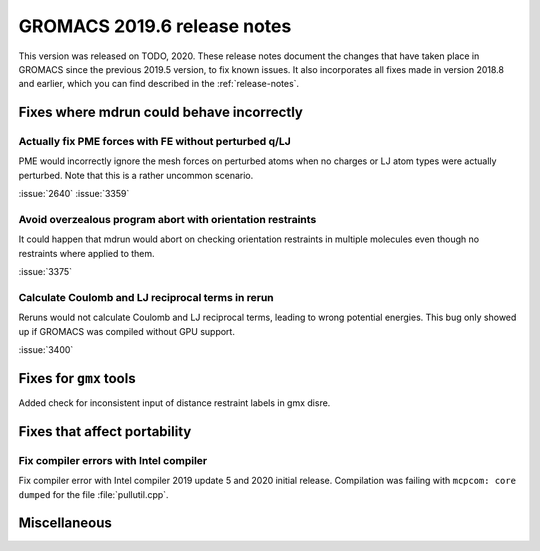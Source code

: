 GROMACS 2019.6 release notes
----------------------------

This version was released on TODO, 2020. These release notes
document the changes that have taken place in GROMACS since the
previous 2019.5 version, to fix known issues. It also incorporates all
fixes made in version 2018.8 and earlier, which you can find described
in the :ref:`release-notes`.

.. Note to developers!
   Please use """"""" to underline the individual entries for fixed issues in the subfolders,
   otherwise the formatting on the webpage is messed up.
   Also, please use the syntax :issue:`number` to reference issues on redmine, without the
   a space between the colon and number!

Fixes where mdrun could behave incorrectly
^^^^^^^^^^^^^^^^^^^^^^^^^^^^^^^^^^^^^^^^^^^^^^^^

Actually fix PME forces with FE without perturbed q/LJ
""""""""""""""""""""""""""""""""""""""""""""""""""""""

PME would incorrectly ignore the mesh forces on perturbed atoms when
no charges or LJ atom types were actually perturbed. Note that this
is a rather uncommon scenario.

:issue:`2640`
:issue:`3359`

Avoid overzealous program abort with orientation restraints
"""""""""""""""""""""""""""""""""""""""""""""""""""""""""""

It could happen that mdrun would abort on checking orientation
restraints in multiple molecules even though no restraints where
applied to them.

:issue:`3375`

Calculate Coulomb and LJ reciprocal terms in rerun
""""""""""""""""""""""""""""""""""""""""""""""""""

Reruns would not calculate Coulomb and LJ reciprocal terms, leading
to wrong potential energies. This bug only showed up if GROMACS was
compiled without GPU support.

:issue:`3400`

Fixes for ``gmx`` tools
^^^^^^^^^^^^^^^^^^^^^^^

Added check for inconsistent input of distance restraint labels
in gmx disre.

Fixes that affect portability
^^^^^^^^^^^^^^^^^^^^^^^^^^^^^

Fix compiler errors with Intel compiler
"""""""""""""""""""""""""""""""""""""""

Fix compiler error with Intel compiler 2019 update 5 and 2020 initial release.
Compilation was failing with ``mcpcom: core dumped`` for the file :file:`pullutil.cpp`.

Miscellaneous
^^^^^^^^^^^^^

